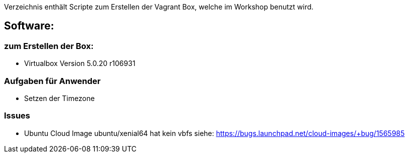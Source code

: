 Verzeichnis enthält Scripte zum Erstellen der Vagrant Box, welche
im Workshop benutzt wird.

## Software:

### zum Erstellen der Box:

* Virtualbox Version 5.0.20 r106931

### Aufgaben für Anwender

* Setzen der Timezone


### Issues

* Ubuntu Cloud Image ubuntu/xenial64 hat kein vbfs siehe: https://bugs.launchpad.net/cloud-images/+bug/1565985

